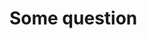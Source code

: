 #+PROPERTY: header-args :tangle mybashrc
* Some question
  #+BEGIN_SRC bash :taggle mybashrc
  #+END_SRC
